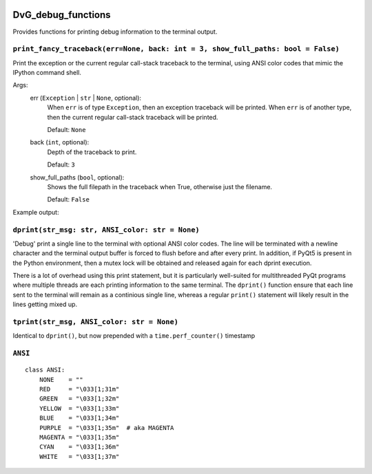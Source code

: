 .. image:: https://img.shields.io/pypi/v/dvg-debug-functions
    :target: https://pypi.org/project/dvg-debug-functions
.. image:: https://img.shields.io/pypi/pyversions/dvg-debug-functions
    :target: https://pypi.org/project/dvg-debug-functions
.. image:: https://travis-ci.org/Dennis-van-Gils/python-dvg-debug-functions.svg?branch=master
    :target: https://travis-ci.org/Dennis-van-Gils/python-dvg-debug-functions
.. image:: https://coveralls.io/repos/github/Dennis-van-Gils/python-dvg-debug-functions/badge.svg?branch=master
    :target: https://coveralls.io/github/Dennis-van-Gils/python-dvg-debug-functions?branch=master
.. image:: https://img.shields.io/badge/code%20style-black-000000.svg
    :target: https://github.com/psf/black
.. image:: https://img.shields.io/badge/License-MIT-purple.svg
    :target: https://github.com/Dennis-van-Gils/python-dvg-debug-functions/blob/master/LICENSE.txt

DvG_debug_functions
===================
Provides functions for printing debug information to the terminal output.


``print_fancy_traceback(err=None, back: int = 3, show_full_paths: bool = False)``
----------------------------------------------------------------------------------------

Print the exception or the current regular call-stack traceback to the
terminal, using ANSI color codes that mimic the IPython command shell.

Args:
    err (``Exception`` | ``str`` | ``None``, optional):
        When ``err`` is of type ``Exception``, then an exception traceback will
        be printed. When ``err`` is of another type, then the current regular
        call-stack traceback will be printed.

        Default: ``None``

    back (``int``, optional):
        Depth of the traceback to print.

        Default: ``3``

    show_full_paths (``bool``, optional):
        Shows the full filepath in the traceback when True, otherwise just
        the filename.

        Default: ``False``

Example output:

.. image:: images/print_fancy_traceback.png


``dprint(str_msg: str, ANSI_color: str = None)``
----------------------------------------------------

'Debug' print a single line to the terminal with optional ANSI color
codes. The line will be terminated with a newline character and the
terminal output buffer is forced to flush before and after every print.
In addition, if PyQt5 is present in the Python environment, then a mutex
lock will be obtained and released again for each dprint execution.

There is a lot of overhead using this print statement, but it is
particularly well-suited for multithreaded PyQt programs where multiple
threads are each printing information to the same terminal. The ``dprint()``
function ensure that each line sent to the terminal will remain as a
continious single line, whereas a regular ``print()`` statement will likely
result in the lines getting mixed up.


``tprint(str_msg, ANSI_color: str = None)``
-----------------------------------------------

Identical to ``dprint()``, but now prepended with a ``time.perf_counter()``
timestamp

``ANSI``
--------

::

    class ANSI:
        NONE    = ""
        RED     = "\033[1;31m"
        GREEN   = "\033[1;32m"
        YELLOW  = "\033[1;33m"
        BLUE    = "\033[1;34m"
        PURPLE  = "\033[1;35m"  # aka MAGENTA
        MAGENTA = "\033[1;35m"
        CYAN    = "\033[1;36m"
        WHITE   = "\033[1;37m"
